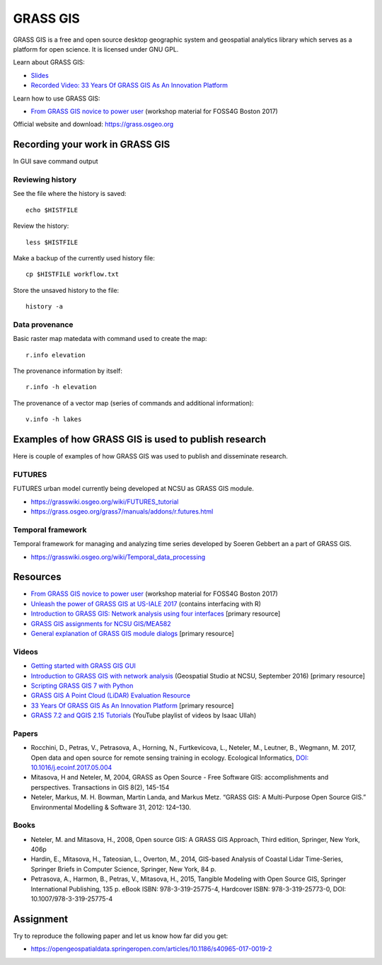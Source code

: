 GRASS GIS
=========

GRASS GIS is a free and open source desktop geographic system
and geospatial analytics library which serves as a platform for
open science. It is licensed under GNU GPL.

Learn about GRASS GIS: 

* `Slides <https://ncsu-geoforall-lab.github.io/grass-as-a-platform/ncgis2017.html>`_
* `Recorded Video: 33 Years Of GRASS GIS As An Innovation Platform <https://www.youtube.com/watch?v=Vv5NnPg6MOY>`_

Learn how to use GRASS GIS:

* `From GRASS GIS novice to power user <https://grasswiki.osgeo.org/wiki/From_GRASS_GIS_novice_to_power_user_(workshop_at_FOSS4G_Boston_2017)>`_ (workshop material for FOSS4G Boston 2017)

Official website and download: https://grass.osgeo.org

Recording your work in GRASS GIS
------------------------------------

In GUI save command output 

Reviewing history
`````````````````

See the file where the history is saved::

    echo $HISTFILE

Review the history::

    less $HISTFILE

Make a backup of the currently used history file::

    cp $HISTFILE workflow.txt

Store the unsaved history to the file::

    history -a

Data provenance
```````````````

Basic raster map matedata with command used to create the map::

    r.info elevation

The provenance information by itself::

    r.info -h elevation

The provenance of a vector map (series of commands and
additional information)::

    v.info -h lakes


Examples of how GRASS GIS is used to publish research
-----------------------------------------------------

Here is couple of examples of how GRASS GIS was used to publish
and disseminate research.

FUTURES
```````

FUTURES urban model currently being developed at NCSU as GRASS GIS module.

* https://grasswiki.osgeo.org/wiki/FUTURES_tutorial
* https://grass.osgeo.org/grass7/manuals/addons/r.futures.html

Temporal framework
``````````````````

Temporal framework for managing and analyzing time series developed
by Soeren Gebbert an a part of GRASS GIS.

* https://grasswiki.osgeo.org/wiki/Temporal_data_processing

Resources
---------

* `From GRASS GIS novice to power user <https://grasswiki.osgeo.org/wiki/From_GRASS_GIS_novice_to_power_user_(workshop_at_FOSS4G_Boston_2017)>`_ (workshop material for FOSS4G Boston 2017)
* `Unleash the power of GRASS GIS at US-IALE 2017 <https://grasswiki.osgeo.org/wiki/Unleash_the_power_of_GRASS_GIS_at_US-IALE_2017>`_ (contains interfacing with R)
* `Introduction to GRASS GIS: Network analysis using four interfaces <http://ncsu-geoforall-lab.github.io/grass-intro-workshop/network.html>`_ [primary resource]
* `GRASS GIS assignments for NCSU GIS/MEA582 <http://ncsu-geoforall-lab.github.io/geospatial-modeling-course/grass/>`_
* `General explanation of GRASS GIS module dialogs <https://grass.osgeo.org/grass72/manuals/wxGUI.modules.html>`_ [primary resource]

Videos
``````

* `Getting started with GRASS GIS GUI <https://www.youtube.com/watch?v=9fcBvYetIsM>`_
* `Introduction to GRASS GIS with network analysis <https://www.youtube.com/watch?v=VKaASntBq8U>`_ (Geospatial Studio at NCSU, September 2016) [primary resource]
* `Scripting GRASS GIS 7 with Python <https://www.youtube.com/watch?v=PX2UpMhp2hc>`_
* `GRASS GIS A Point Cloud (LiDAR) Evaluation Resource <https://www.youtube.com/watch?v=Fj0TO4ZKEc0>`_
* `33 Years Of GRASS GIS As An Innovation Platform <https://www.youtube.com/watch?v=Vv5NnPg6MOY>`_ [primary resource]
* `GRASS 7.2 and QGIS 2.15 Tutorials <https://www.youtube.com/watch?v=t44_h4cA7GQ&list=PLSCH2IXZ2pHqkSs9H19xhbW2MyxWC2F2h&index=1>`_ (YouTube playlist of videos by Isaac Ullah)

Papers
``````

* Rocchini, D., Petras, V., Petrasova, A., Horning, N., Furtkevicova, L., Neteler, M., Leutner, B., Wegmann, M. 2017, Open data and open source for remote sensing training in ecology. Ecological Informatics, `DOI: 10.1016/j.ecoinf.2017.05.004 <http://dx.doi.org/10.1016/j.ecoinf.2017.05.004>`_
* Mitasova, H and Neteler, M, 2004, GRASS as Open Source - Free Software GIS: accomplishments and perspectives. Transactions in GIS 8(2), 145-154
* Neteler, Markus, M. H. Bowman, Martin Landa, and Markus Metz. “GRASS GIS: A Multi-Purpose Open Source GIS.” Environmental Modelling & Software 31, 2012: 124–130.

Books
`````

* Neteler, M. and Mitasova, H., 2008, Open source GIS: A GRASS GIS Approach, Third edition, Springer, New York, 406p
* Hardin, E., Mitasova, H., Tateosian, L., Overton, M., 2014, GIS-based Analysis of Coastal Lidar Time-Series, Springer Briefs in Computer Science, Springer, New York, 84 p.
* Petrasova, A., Harmon, B., Petras, V., Mitasova, H., 2015, Tangible Modeling with Open Source GIS, Springer International Publishing, 135 p. eBook ISBN: 978-3-319-25775-4, Hardcover ISBN: 978-3-319-25773-0, DOI: 10.1007/978-3-319-25775-4


Assignment
----------

Try to reproduce the following paper and let us know how far did you get:

* https://opengeospatialdata.springeropen.com/articles/10.1186/s40965-017-0019-2
